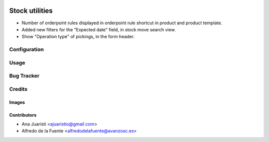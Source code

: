 .. image:: https://img.shields.io/badge/licence-AGPL--3-blue.svg
   :target: https://www.gnu.org/licenses/agpl-3.0-standalone.html
   :alt: License: AGPL-3

===============
Stock utilities
===============

* Number of orderpoint rules displayed in orderpoint rule shortcut in product
  and product template.
* Added new filters for the "Expected date" field, in stock move search view.
* Show "Operation type" of pickings, in the form header.

Configuration
=============


Usage
=====

.. image:: https://odoo-community.org/website/image/ir.attachment/5784_f2813bd/datas
   :alt: Try me on Runbot
   :target: https://runbot.odoo-community.org/runbot/134/11.0

Bug Tracker
===========


Credits
=======

Images
------

Contributors
------------

* Ana Juaristi <ajuaristio@gmail.com>
* Alfredo de la Fuente <alfredodelafuente@avanzosc.es>
